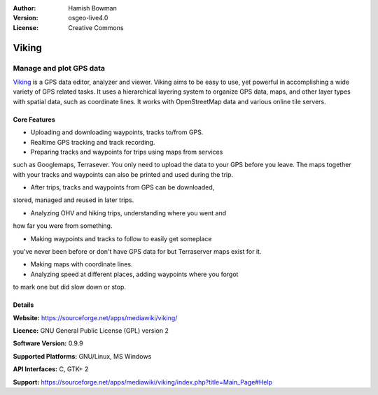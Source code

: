 :Author: Hamish Bowman
:Version: osgeo-live4.0
:License: Creative Commons

.. _viking-overview:

.. image:: images/project_logos/logo-viking.png
  :scale: 100 %
  :alt: project logo
  :align: right
  :target: https://sourceforge.net/apps/mediawiki/viking/


Viking
======

Manage and plot GPS data
~~~~~~~~~~~~~~~~~~~~~~~~

`Viking <https://sourceforge.net/apps/mediawiki/viking/>`_ is a
GPS data editor, analyzer and viewer. Viking aims to be easy to use,
yet powerful in accomplishing a wide variety of GPS related tasks.
It uses a hierarchical layering system to organize GPS data, maps,
and other layer types with spatial data, such as coordinate lines.
It works with OpenStreetMap data and various online tile servers.


Core Features
-------------

.. image:: images/screenshots/1024x768/viking-0.9.8-europe.jpg
  :scale: 40 %
  :alt: screenshot
  :align: right

* Uploading and downloading waypoints, tracks to/from GPS.

* Realtime GPS tracking and track recording.

* Preparing tracks and waypoints for trips using maps from services
such as Googlemaps, Terrasever. You only need to upload the data
to your GPS before you leave. The maps together with your tracks
and waypoints can also be printed and used during the trip.

* After trips, tracks and waypoints from GPS can be downloaded,
stored, managed and reused in later trips.

* Analyzing OHV and hiking trips, understanding where you went and
how far you were from something.

* Making waypoints and tracks to follow to easily get someplace
you've never been before or don't have GPS data for but Terraserver
maps exist for it.

* Making maps with coordinate lines.

* Analyzing speed at different places, adding waypoints where you forgot
to mark one but did slow down or stop.

Details
-------

**Website:** https://sourceforge.net/apps/mediawiki/viking/

**Licence:** GNU General Public License (GPL) version 2

**Software Version:** 0.9.9

**Supported Platforms:** GNU/Linux, MS Windows

**API Interfaces:** C, GTK+ 2

**Support:** https://sourceforge.net/apps/mediawiki/viking/index.php?title=Main_Page#Help
